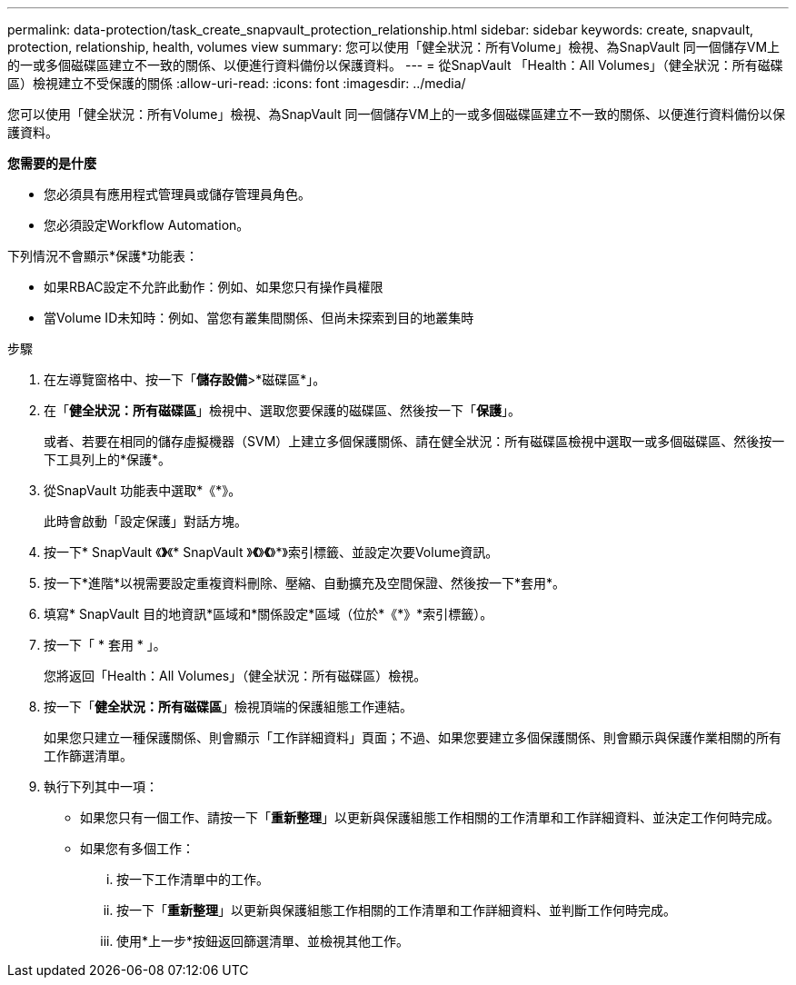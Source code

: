 ---
permalink: data-protection/task_create_snapvault_protection_relationship.html 
sidebar: sidebar 
keywords: create, snapvault, protection, relationship, health, volumes view 
summary: 您可以使用「健全狀況：所有Volume」檢視、為SnapVault 同一個儲存VM上的一或多個磁碟區建立不一致的關係、以便進行資料備份以保護資料。 
---
= 從SnapVault 「Health：All Volumes」（健全狀況：所有磁碟區）檢視建立不受保護的關係
:allow-uri-read: 
:icons: font
:imagesdir: ../media/


[role="lead"]
您可以使用「健全狀況：所有Volume」檢視、為SnapVault 同一個儲存VM上的一或多個磁碟區建立不一致的關係、以便進行資料備份以保護資料。

*您需要的是什麼*

* 您必須具有應用程式管理員或儲存管理員角色。
* 您必須設定Workflow Automation。


下列情況不會顯示*保護*功能表：

* 如果RBAC設定不允許此動作：例如、如果您只有操作員權限
* 當Volume ID未知時：例如、當您有叢集間關係、但尚未探索到目的地叢集時


.步驟
. 在左導覽窗格中、按一下「*儲存設備*>*磁碟區*」。
. 在「*健全狀況：所有磁碟區*」檢視中、選取您要保護的磁碟區、然後按一下「*保護*」。
+
或者、若要在相同的儲存虛擬機器（SVM）上建立多個保護關係、請在健全狀況：所有磁碟區檢視中選取一或多個磁碟區、然後按一下工具列上的*保護*。

. 從SnapVault 功能表中選取*《*》。
+
此時會啟動「設定保護」對話方塊。

. 按一下* SnapVault 《*》*《* SnapVault 》*《*》*《*》*》索引標籤、並設定次要Volume資訊。
. 按一下*進階*以視需要設定重複資料刪除、壓縮、自動擴充及空間保證、然後按一下*套用*。
. 填寫* SnapVault 目的地資訊*區域和*關係設定*區域（位於*《*》*索引標籤）。
. 按一下「 * 套用 * 」。
+
您將返回「Health：All Volumes」（健全狀況：所有磁碟區）檢視。

. 按一下「*健全狀況：所有磁碟區*」檢視頂端的保護組態工作連結。
+
如果您只建立一種保護關係、則會顯示「工作詳細資料」頁面；不過、如果您要建立多個保護關係、則會顯示與保護作業相關的所有工作篩選清單。

. 執行下列其中一項：
+
** 如果您只有一個工作、請按一下「*重新整理*」以更新與保護組態工作相關的工作清單和工作詳細資料、並決定工作何時完成。
** 如果您有多個工作：
+
... 按一下工作清單中的工作。
... 按一下「*重新整理*」以更新與保護組態工作相關的工作清單和工作詳細資料、並判斷工作何時完成。
... 使用*上一步*按鈕返回篩選清單、並檢視其他工作。





